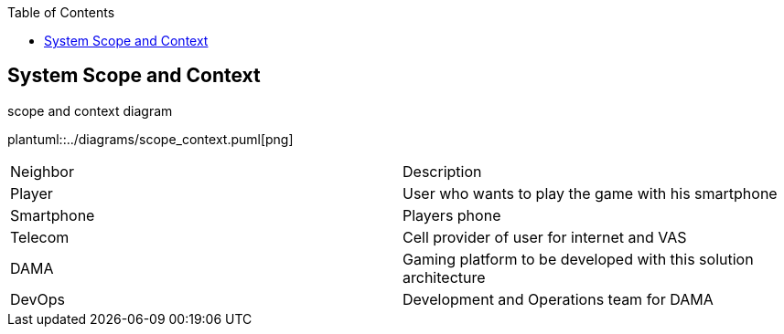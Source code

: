 :jbake-title: System Scope and Context
:jbake-type: page_toc
:jbake-status: published
:jbake-menu: arc42
:jbake-order: 3
:filename: /chapters/03_system_scope_and_context.adoc
ifndef::imagesdir[:imagesdir: ../../images]

:toc:

[[section-system-scope-and-context]]
== System Scope and Context

.scope and context diagram
plantuml::../diagrams/scope_context.puml[png]

[cols="5,5"]
|===
| Neighbor
| Description

| Player
| User who wants to play the game with his smartphone

| Smartphone
| Players phone

| Telecom
| Cell provider of user for internet and VAS

| DAMA
| Gaming platform to be developed with this solution architecture

| DevOps
| Development and Operations team for DAMA

|===
